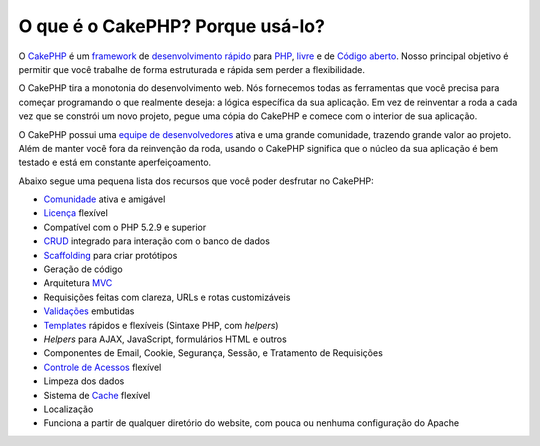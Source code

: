 O que é o CakePHP? Porque usá-lo?
#################################

O `CakePHP <http://www.cakephp.org/>`_ é um
`framework <http://pt.wikipedia.org/wiki/Framework>`_ de
`desenvolvimento rápido <http://pt.wikipedia.org/wiki/Rapid_Application_Development>`_
para `PHP <http://www.php.net/>`_, `livre <http://pt.wikipedia.org/wiki/Licença_MIT>`_
e de
`Código aberto <http://pt.wikipedia.org/wiki/Código_aberto>`_. Nosso principal
objetivo é permitir que você trabalhe de forma estruturada e rápida sem perder a
flexibilidade.

O CakePHP tira a monotonia do desenvolvimento web. Nós fornecemos todas as
ferramentas que você precisa para começar programando o que realmente deseja: a
lógica específica da sua aplicação. Em vez de reinventar a roda a cada vez que
se constrói um novo projeto, pegue uma cópia do CakePHP e comece com o interior
de sua aplicação.

O CakePHP possui uma `equipe de desenvolvedores
<http://cakephp.lighthouseapp.com/contributors>`_ ativa e uma grande comunidade,
trazendo grande valor ao projeto. Além de manter você fora da reinvenção da roda,
usando o CakePHP significa que o núcleo da sua aplicação é bem testado e está em
constante aperfeiçoamento.

Abaixo segue uma pequena lista dos recursos que você poder desfrutar no CakePHP:

-  `Comunidade <http://cakephp.org/feeds>`_ ativa e amigável
-  `Licença <http://pt.wikipedia.org/wiki/Licença_MIT>`_ flexível
-  Compatível com o PHP 5.2.9 e superior
-  `CRUD <http://pt.wikipedia.org/wiki/CRUD>`_
   integrado para interação com o banco de dados
-  `Scaffolding <http://en.wikipedia.org/wiki/Scaffold_(programming)>`_
   para criar protótipos
-  Geração de código
-  Arquitetura `MVC <http://pt.wikipedia.org/wiki/MVC>`_
-  Requisições feitas com clareza, URLs e rotas customizáveis
-  `Validações <http://en.wikipedia.org/wiki/Data_validation>`_ embutidas
-  `Templates <http://en.wikipedia.org/wiki/Web_template_system>`_ rápidos e
   flexíveis (Sintaxe PHP, com `helpers`)
-  `Helpers` para AJAX, JavaScript, formulários HTML e outros
-  Componentes de Email, Cookie, Segurança, Sessão, e Tratamento de Requisições
-  `Controle de Acessos <http://pt.wikipedia.org/wiki/Access_Control_List>`_
   flexível
-  Limpeza dos dados
-  Sistema de `Cache <http://en.wikipedia.org/wiki/Web_cache>`_ flexível
-  Localização
-  Funciona a partir de qualquer diretório do website, com pouca ou nenhuma
   configuração do Apache
